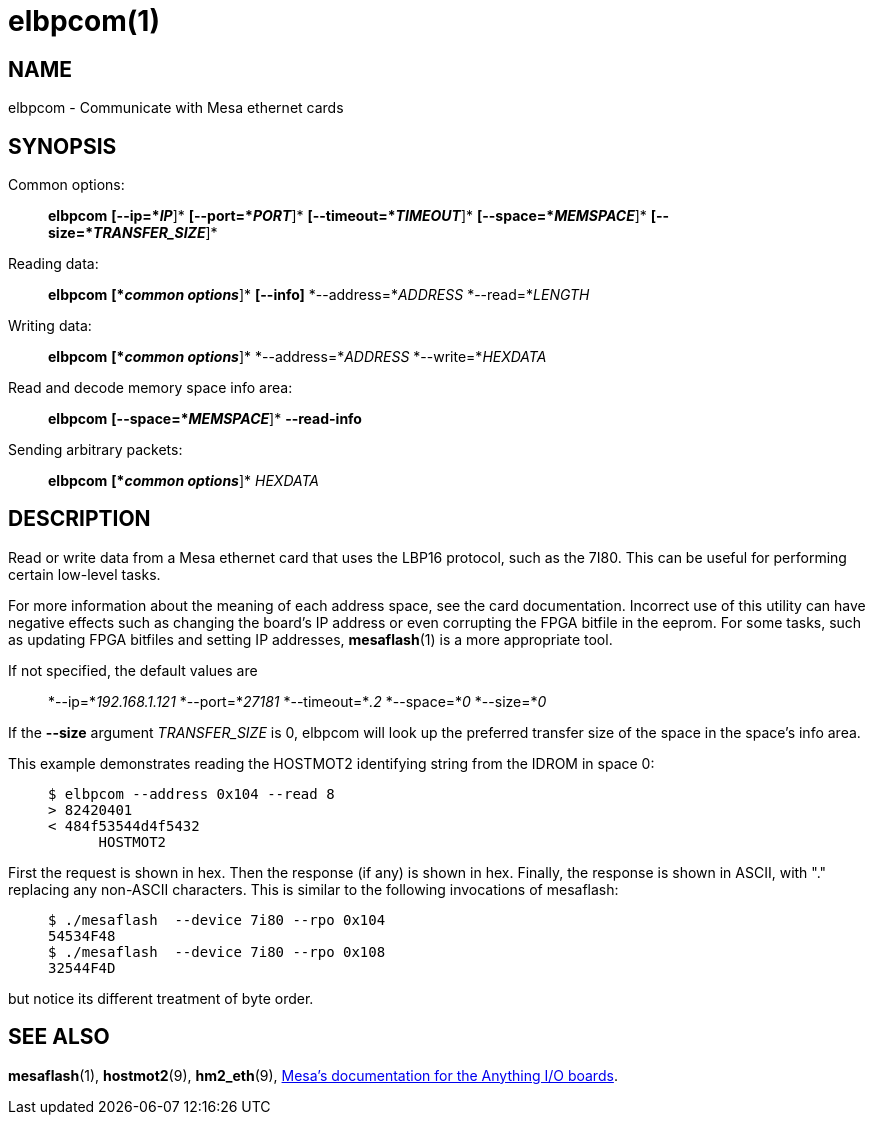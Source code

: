 = elbpcom(1)

== NAME

elbpcom - Communicate with Mesa ethernet cards

== SYNOPSIS

Common options:

____
*elbpcom* *[--ip=*_IP_*]* *[--port=*_PORT_*]* *[--timeout=*_TIMEOUT_*]*
*[--space=*_MEMSPACE_*]* *[--size=*_TRANSFER_SIZE_*]*
____

Reading data:

____
*elbpcom* *[*_common options_*]* *[--info]* *--address=*_ADDRESS_
*--read=*_LENGTH_
____

Writing data:

____
*elbpcom* *[*_common options_*]* *--address=*_ADDRESS_
*--write=*_HEXDATA_
____

Read and decode memory space info area:

____
*elbpcom* *[--space=*_MEMSPACE_*]* *--read-info*
____

Sending arbitrary packets:

____
*elbpcom* *[*_common options_*]* _HEXDATA_
____

== DESCRIPTION

Read or write data from a Mesa ethernet card that uses the LBP16
protocol, such as the 7I80. This can be useful for performing certain
low-level tasks.

For more information about the meaning of each address space, see the
card documentation. Incorrect use of this utility can have negative
effects such as changing the board's IP address or even corrupting the
FPGA bitfile in the eeprom. For some tasks, such as updating FPGA
bitfiles and setting IP addresses, *mesaflash*(1) is a more appropriate
tool.

If not specified, the default values are

____
*--ip=*_192.168.1.121_ *--port=*_27181_ *--timeout=*_.2_ *--space=*_0_
*--size=*_0_
____

If the *--size* argument _TRANSFER_SIZE_ is 0, elbpcom will look up the
preferred transfer size of the space in the space's info area.

This example demonstrates reading the HOSTMOT2 identifying string from
the IDROM in space 0:

____
....
$ elbpcom --address 0x104 --read 8
> 82420401
< 484f53544d4f5432
      HOSTMOT2
....
____

First the request is shown in hex. Then the response (if any) is shown
in hex. Finally, the response is shown in ASCII, with "." replacing any
non-ASCII characters. This is similar to the following invocations of
mesaflash:

____
....
$ ./mesaflash  --device 7i80 --rpo 0x104
54534F48
$ ./mesaflash  --device 7i80 --rpo 0x108
32544F4D
....
____

but notice its different treatment of byte order.

== SEE ALSO

*mesaflash*(1), *hostmot2*(9), *hm2_eth*(9),
http://www.mesanet.com[Mesa's documentation for the Anything I/O
boards].
